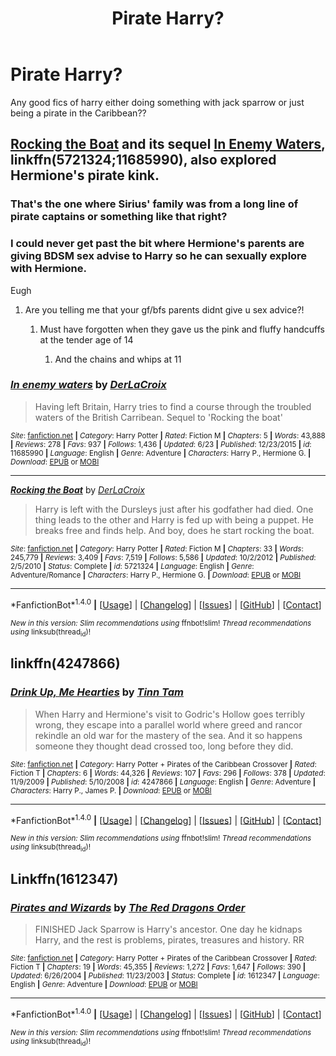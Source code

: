 #+TITLE: Pirate Harry?

* Pirate Harry?
:PROPERTIES:
:Author: Jewbatuba
:Score: 7
:DateUnix: 1503021896.0
:DateShort: 2017-Aug-18
:END:
Any good fics of harry either doing something with jack sparrow or just being a pirate in the Caribbean??


** [[https://www.fanfiction.net/s/5721324/1/Rocking-the-Boat][Rocking the Boat]] and its sequel [[https://www.fanfiction.net/s/11685990/1/In-enemy-waters][In Enemy Waters]], linkffn(5721324;11685990), also explored Hermione's pirate kink.
:PROPERTIES:
:Author: InquisitorCOC
:Score: 3
:DateUnix: 1503026312.0
:DateShort: 2017-Aug-18
:END:

*** That's the one where Sirius' family was from a long line of pirate captains or something like that right?
:PROPERTIES:
:Author: Freshenstein
:Score: 2
:DateUnix: 1503030354.0
:DateShort: 2017-Aug-18
:END:


*** I could never get past the bit where Hermione's parents are giving BDSM sex advise to Harry so he can sexually explore with Hermione.

Eugh
:PROPERTIES:
:Author: MrThorifyable
:Score: 2
:DateUnix: 1503057702.0
:DateShort: 2017-Aug-18
:END:

**** Are you telling me that your gf/bfs parents didnt give u sex advice?!
:PROPERTIES:
:Author: flingerdinger
:Score: 2
:DateUnix: 1503197151.0
:DateShort: 2017-Aug-20
:END:

***** Must have forgotten when they gave us the pink and fluffy handcuffs at the tender age of 14
:PROPERTIES:
:Author: MrThorifyable
:Score: 2
:DateUnix: 1503207974.0
:DateShort: 2017-Aug-20
:END:

****** And the chains and whips at 11
:PROPERTIES:
:Author: flingerdinger
:Score: 2
:DateUnix: 1503208126.0
:DateShort: 2017-Aug-20
:END:


*** [[http://www.fanfiction.net/s/11685990/1/][*/In enemy waters/*]] by [[https://www.fanfiction.net/u/1679315/DerLaCroix][/DerLaCroix/]]

#+begin_quote
  Having left Britain, Harry tries to find a course through the troubled waters of the British Carribean. Sequel to 'Rocking the boat'
#+end_quote

^{/Site/: [[http://www.fanfiction.net/][fanfiction.net]] *|* /Category/: Harry Potter *|* /Rated/: Fiction M *|* /Chapters/: 5 *|* /Words/: 43,888 *|* /Reviews/: 278 *|* /Favs/: 937 *|* /Follows/: 1,436 *|* /Updated/: 6/23 *|* /Published/: 12/23/2015 *|* /id/: 11685990 *|* /Language/: English *|* /Genre/: Adventure *|* /Characters/: Harry P., Hermione G. *|* /Download/: [[http://www.ff2ebook.com/old/ffn-bot/index.php?id=11685990&source=ff&filetype=epub][EPUB]] or [[http://www.ff2ebook.com/old/ffn-bot/index.php?id=11685990&source=ff&filetype=mobi][MOBI]]}

--------------

[[http://www.fanfiction.net/s/5721324/1/][*/Rocking the Boat/*]] by [[https://www.fanfiction.net/u/1679315/DerLaCroix][/DerLaCroix/]]

#+begin_quote
  Harry is left with the Dursleys just after his godfather had died. One thing leads to the other and Harry is fed up with being a puppet. He breaks free and finds help. And boy, does he start rocking the boat.
#+end_quote

^{/Site/: [[http://www.fanfiction.net/][fanfiction.net]] *|* /Category/: Harry Potter *|* /Rated/: Fiction M *|* /Chapters/: 33 *|* /Words/: 245,779 *|* /Reviews/: 3,409 *|* /Favs/: 7,519 *|* /Follows/: 5,586 *|* /Updated/: 10/2/2012 *|* /Published/: 2/5/2010 *|* /Status/: Complete *|* /id/: 5721324 *|* /Language/: English *|* /Genre/: Adventure/Romance *|* /Characters/: Harry P., Hermione G. *|* /Download/: [[http://www.ff2ebook.com/old/ffn-bot/index.php?id=5721324&source=ff&filetype=epub][EPUB]] or [[http://www.ff2ebook.com/old/ffn-bot/index.php?id=5721324&source=ff&filetype=mobi][MOBI]]}

--------------

*FanfictionBot*^{1.4.0} *|* [[[https://github.com/tusing/reddit-ffn-bot/wiki/Usage][Usage]]] | [[[https://github.com/tusing/reddit-ffn-bot/wiki/Changelog][Changelog]]] | [[[https://github.com/tusing/reddit-ffn-bot/issues/][Issues]]] | [[[https://github.com/tusing/reddit-ffn-bot/][GitHub]]] | [[[https://www.reddit.com/message/compose?to=tusing][Contact]]]

^{/New in this version: Slim recommendations using/ ffnbot!slim! /Thread recommendations using/ linksub(thread_id)!}
:PROPERTIES:
:Author: FanfictionBot
:Score: 1
:DateUnix: 1503026341.0
:DateShort: 2017-Aug-18
:END:


** linkffn(4247866)
:PROPERTIES:
:Author: Lord_Anarchy
:Score: 3
:DateUnix: 1503030494.0
:DateShort: 2017-Aug-18
:END:

*** [[http://www.fanfiction.net/s/4247866/1/][*/Drink Up, Me Hearties/*]] by [[https://www.fanfiction.net/u/983391/Tinn-Tam][/Tinn Tam/]]

#+begin_quote
  When Harry and Hermione's visit to Godric's Hollow goes terribly wrong, they escape into a parallel world where greed and rancor rekindle an old war for the mastery of the sea. And it so happens someone they thought dead crossed too, long before they did.
#+end_quote

^{/Site/: [[http://www.fanfiction.net/][fanfiction.net]] *|* /Category/: Harry Potter + Pirates of the Caribbean Crossover *|* /Rated/: Fiction T *|* /Chapters/: 6 *|* /Words/: 44,326 *|* /Reviews/: 107 *|* /Favs/: 296 *|* /Follows/: 378 *|* /Updated/: 11/9/2009 *|* /Published/: 5/10/2008 *|* /id/: 4247866 *|* /Language/: English *|* /Genre/: Adventure *|* /Characters/: Harry P., James P. *|* /Download/: [[http://www.ff2ebook.com/old/ffn-bot/index.php?id=4247866&source=ff&filetype=epub][EPUB]] or [[http://www.ff2ebook.com/old/ffn-bot/index.php?id=4247866&source=ff&filetype=mobi][MOBI]]}

--------------

*FanfictionBot*^{1.4.0} *|* [[[https://github.com/tusing/reddit-ffn-bot/wiki/Usage][Usage]]] | [[[https://github.com/tusing/reddit-ffn-bot/wiki/Changelog][Changelog]]] | [[[https://github.com/tusing/reddit-ffn-bot/issues/][Issues]]] | [[[https://github.com/tusing/reddit-ffn-bot/][GitHub]]] | [[[https://www.reddit.com/message/compose?to=tusing][Contact]]]

^{/New in this version: Slim recommendations using/ ffnbot!slim! /Thread recommendations using/ linksub(thread_id)!}
:PROPERTIES:
:Author: FanfictionBot
:Score: 1
:DateUnix: 1503030500.0
:DateShort: 2017-Aug-18
:END:


** Linkffn(1612347)
:PROPERTIES:
:Author: tiran1
:Score: 1
:DateUnix: 1503080878.0
:DateShort: 2017-Aug-18
:END:

*** [[http://www.fanfiction.net/s/1612347/1/][*/Pirates and Wizards/*]] by [[https://www.fanfiction.net/u/144910/The-Red-Dragons-Order][/The Red Dragons Order/]]

#+begin_quote
  FINISHED Jack Sparrow is Harry's ancestor. One day he kidnaps Harry, and the rest is problems, pirates, treasures and history. RR
#+end_quote

^{/Site/: [[http://www.fanfiction.net/][fanfiction.net]] *|* /Category/: Harry Potter + Pirates of the Caribbean Crossover *|* /Rated/: Fiction T *|* /Chapters/: 19 *|* /Words/: 45,355 *|* /Reviews/: 1,272 *|* /Favs/: 1,647 *|* /Follows/: 390 *|* /Updated/: 6/26/2004 *|* /Published/: 11/23/2003 *|* /Status/: Complete *|* /id/: 1612347 *|* /Language/: English *|* /Genre/: Adventure *|* /Download/: [[http://www.ff2ebook.com/old/ffn-bot/index.php?id=1612347&source=ff&filetype=epub][EPUB]] or [[http://www.ff2ebook.com/old/ffn-bot/index.php?id=1612347&source=ff&filetype=mobi][MOBI]]}

--------------

*FanfictionBot*^{1.4.0} *|* [[[https://github.com/tusing/reddit-ffn-bot/wiki/Usage][Usage]]] | [[[https://github.com/tusing/reddit-ffn-bot/wiki/Changelog][Changelog]]] | [[[https://github.com/tusing/reddit-ffn-bot/issues/][Issues]]] | [[[https://github.com/tusing/reddit-ffn-bot/][GitHub]]] | [[[https://www.reddit.com/message/compose?to=tusing][Contact]]]

^{/New in this version: Slim recommendations using/ ffnbot!slim! /Thread recommendations using/ linksub(thread_id)!}
:PROPERTIES:
:Author: FanfictionBot
:Score: 1
:DateUnix: 1503080919.0
:DateShort: 2017-Aug-18
:END:

